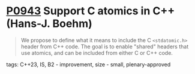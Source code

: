 * [[https://wg21.link/p0943][P0943]] Support C atomics in C++ (Hans-J. Boehm)
:PROPERTIES:
:CUSTOM_ID: p0943-support-c-atomics-in-c-hans-j.-boehm
:END:

#+begin_quote
We propose to define what it means to include the C ~<stdatomic.h>~ header from C++ code. The goal is to enable "shared" headers that use atomics, and can be included from either C or C++ code.

#+end_quote
**** tags: C++23, IS, B2 - improvement, size - small, plenary-approved

